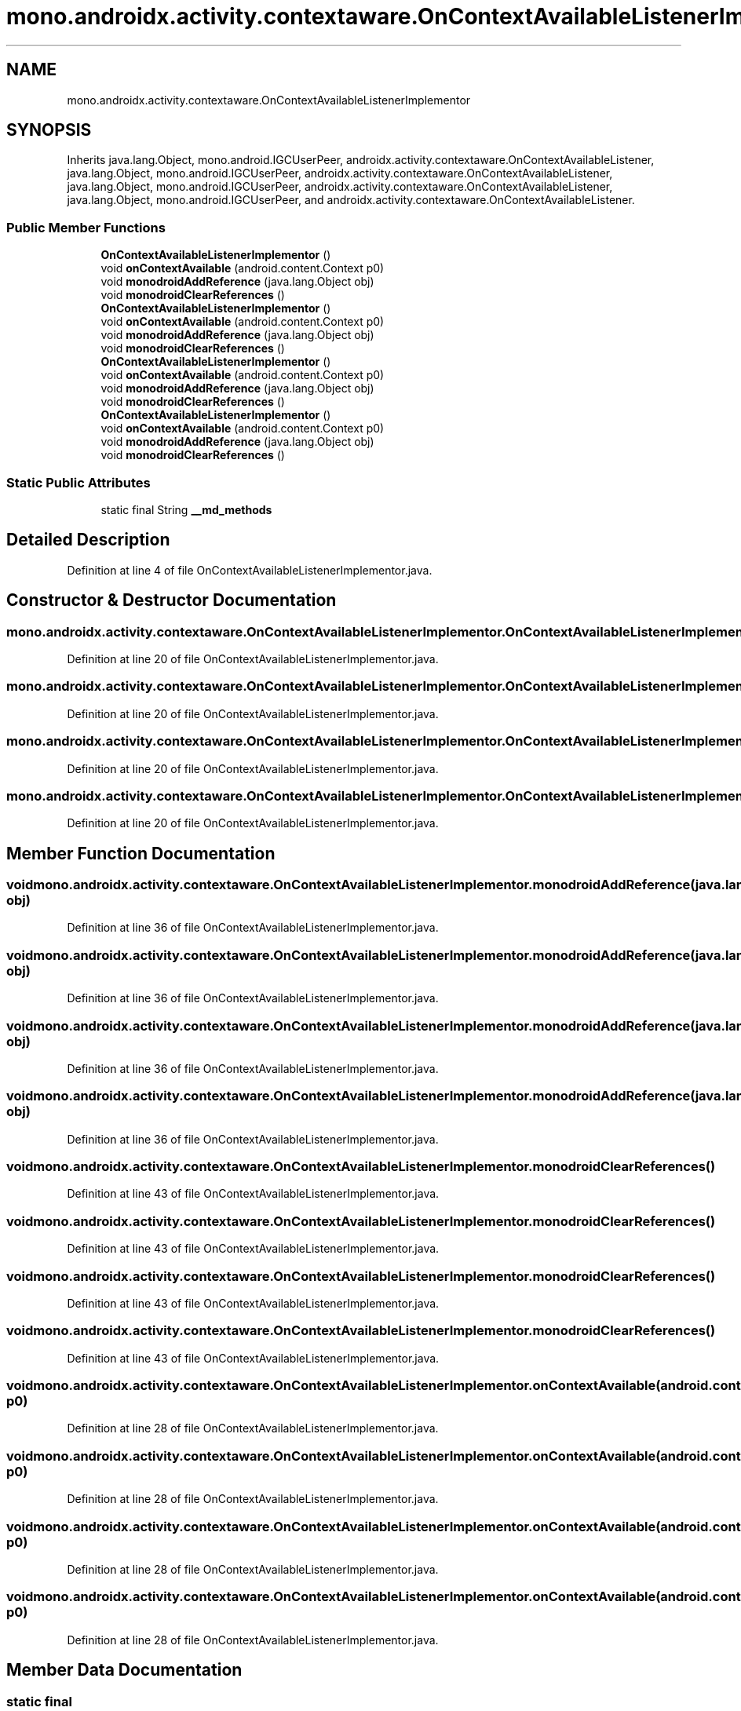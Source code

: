 .TH "mono.androidx.activity.contextaware.OnContextAvailableListenerImplementor" 3 "Thu Apr 29 2021" "Version 1.0" "Green Quake" \" -*- nroff -*-
.ad l
.nh
.SH NAME
mono.androidx.activity.contextaware.OnContextAvailableListenerImplementor
.SH SYNOPSIS
.br
.PP
.PP
Inherits java\&.lang\&.Object, mono\&.android\&.IGCUserPeer, androidx\&.activity\&.contextaware\&.OnContextAvailableListener, java\&.lang\&.Object, mono\&.android\&.IGCUserPeer, androidx\&.activity\&.contextaware\&.OnContextAvailableListener, java\&.lang\&.Object, mono\&.android\&.IGCUserPeer, androidx\&.activity\&.contextaware\&.OnContextAvailableListener, java\&.lang\&.Object, mono\&.android\&.IGCUserPeer, and androidx\&.activity\&.contextaware\&.OnContextAvailableListener\&.
.SS "Public Member Functions"

.in +1c
.ti -1c
.RI "\fBOnContextAvailableListenerImplementor\fP ()"
.br
.ti -1c
.RI "void \fBonContextAvailable\fP (android\&.content\&.Context p0)"
.br
.ti -1c
.RI "void \fBmonodroidAddReference\fP (java\&.lang\&.Object obj)"
.br
.ti -1c
.RI "void \fBmonodroidClearReferences\fP ()"
.br
.ti -1c
.RI "\fBOnContextAvailableListenerImplementor\fP ()"
.br
.ti -1c
.RI "void \fBonContextAvailable\fP (android\&.content\&.Context p0)"
.br
.ti -1c
.RI "void \fBmonodroidAddReference\fP (java\&.lang\&.Object obj)"
.br
.ti -1c
.RI "void \fBmonodroidClearReferences\fP ()"
.br
.ti -1c
.RI "\fBOnContextAvailableListenerImplementor\fP ()"
.br
.ti -1c
.RI "void \fBonContextAvailable\fP (android\&.content\&.Context p0)"
.br
.ti -1c
.RI "void \fBmonodroidAddReference\fP (java\&.lang\&.Object obj)"
.br
.ti -1c
.RI "void \fBmonodroidClearReferences\fP ()"
.br
.ti -1c
.RI "\fBOnContextAvailableListenerImplementor\fP ()"
.br
.ti -1c
.RI "void \fBonContextAvailable\fP (android\&.content\&.Context p0)"
.br
.ti -1c
.RI "void \fBmonodroidAddReference\fP (java\&.lang\&.Object obj)"
.br
.ti -1c
.RI "void \fBmonodroidClearReferences\fP ()"
.br
.in -1c
.SS "Static Public Attributes"

.in +1c
.ti -1c
.RI "static final String \fB__md_methods\fP"
.br
.in -1c
.SH "Detailed Description"
.PP 
Definition at line 4 of file OnContextAvailableListenerImplementor\&.java\&.
.SH "Constructor & Destructor Documentation"
.PP 
.SS "mono\&.androidx\&.activity\&.contextaware\&.OnContextAvailableListenerImplementor\&.OnContextAvailableListenerImplementor ()"

.PP
Definition at line 20 of file OnContextAvailableListenerImplementor\&.java\&.
.SS "mono\&.androidx\&.activity\&.contextaware\&.OnContextAvailableListenerImplementor\&.OnContextAvailableListenerImplementor ()"

.PP
Definition at line 20 of file OnContextAvailableListenerImplementor\&.java\&.
.SS "mono\&.androidx\&.activity\&.contextaware\&.OnContextAvailableListenerImplementor\&.OnContextAvailableListenerImplementor ()"

.PP
Definition at line 20 of file OnContextAvailableListenerImplementor\&.java\&.
.SS "mono\&.androidx\&.activity\&.contextaware\&.OnContextAvailableListenerImplementor\&.OnContextAvailableListenerImplementor ()"

.PP
Definition at line 20 of file OnContextAvailableListenerImplementor\&.java\&.
.SH "Member Function Documentation"
.PP 
.SS "void mono\&.androidx\&.activity\&.contextaware\&.OnContextAvailableListenerImplementor\&.monodroidAddReference (java\&.lang\&.Object obj)"

.PP
Definition at line 36 of file OnContextAvailableListenerImplementor\&.java\&.
.SS "void mono\&.androidx\&.activity\&.contextaware\&.OnContextAvailableListenerImplementor\&.monodroidAddReference (java\&.lang\&.Object obj)"

.PP
Definition at line 36 of file OnContextAvailableListenerImplementor\&.java\&.
.SS "void mono\&.androidx\&.activity\&.contextaware\&.OnContextAvailableListenerImplementor\&.monodroidAddReference (java\&.lang\&.Object obj)"

.PP
Definition at line 36 of file OnContextAvailableListenerImplementor\&.java\&.
.SS "void mono\&.androidx\&.activity\&.contextaware\&.OnContextAvailableListenerImplementor\&.monodroidAddReference (java\&.lang\&.Object obj)"

.PP
Definition at line 36 of file OnContextAvailableListenerImplementor\&.java\&.
.SS "void mono\&.androidx\&.activity\&.contextaware\&.OnContextAvailableListenerImplementor\&.monodroidClearReferences ()"

.PP
Definition at line 43 of file OnContextAvailableListenerImplementor\&.java\&.
.SS "void mono\&.androidx\&.activity\&.contextaware\&.OnContextAvailableListenerImplementor\&.monodroidClearReferences ()"

.PP
Definition at line 43 of file OnContextAvailableListenerImplementor\&.java\&.
.SS "void mono\&.androidx\&.activity\&.contextaware\&.OnContextAvailableListenerImplementor\&.monodroidClearReferences ()"

.PP
Definition at line 43 of file OnContextAvailableListenerImplementor\&.java\&.
.SS "void mono\&.androidx\&.activity\&.contextaware\&.OnContextAvailableListenerImplementor\&.monodroidClearReferences ()"

.PP
Definition at line 43 of file OnContextAvailableListenerImplementor\&.java\&.
.SS "void mono\&.androidx\&.activity\&.contextaware\&.OnContextAvailableListenerImplementor\&.onContextAvailable (android\&.content\&.Context p0)"

.PP
Definition at line 28 of file OnContextAvailableListenerImplementor\&.java\&.
.SS "void mono\&.androidx\&.activity\&.contextaware\&.OnContextAvailableListenerImplementor\&.onContextAvailable (android\&.content\&.Context p0)"

.PP
Definition at line 28 of file OnContextAvailableListenerImplementor\&.java\&.
.SS "void mono\&.androidx\&.activity\&.contextaware\&.OnContextAvailableListenerImplementor\&.onContextAvailable (android\&.content\&.Context p0)"

.PP
Definition at line 28 of file OnContextAvailableListenerImplementor\&.java\&.
.SS "void mono\&.androidx\&.activity\&.contextaware\&.OnContextAvailableListenerImplementor\&.onContextAvailable (android\&.content\&.Context p0)"

.PP
Definition at line 28 of file OnContextAvailableListenerImplementor\&.java\&.
.SH "Member Data Documentation"
.PP 
.SS "static final String mono\&.androidx\&.activity\&.contextaware\&.OnContextAvailableListenerImplementor\&.__md_methods\fC [static]\fP"
@hide 
.PP
Definition at line 11 of file OnContextAvailableListenerImplementor\&.java\&.

.SH "Author"
.PP 
Generated automatically by Doxygen for Green Quake from the source code\&.

